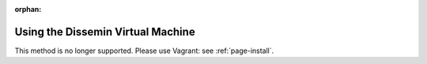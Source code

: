 :orphan:

.. _page-vm:

Using the Dissemin Virtual Machine
==================================

This method is no longer supported. Please use Vagrant: see :ref:`page-install`.

